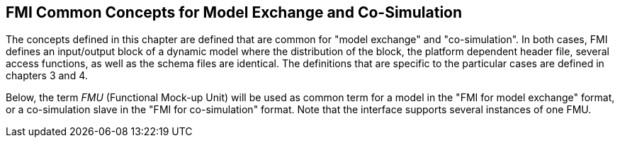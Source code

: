 == FMI Common Concepts for Model Exchange and Co-Simulation

The concepts defined in this chapter are defined that are common for "model exchange" and "co-simulation".
In both cases, FMI defines an input/output block of a dynamic model where the distribution of the block, the platform dependent header file, several access functions, as well as the schema files are identical.
The definitions that are specific to the particular cases are defined in chapters 3 and 4.

Below, the term __FMU__ (Functional Mock-up Unit) will be used as common term for a model in the "FMI for model exchange" format, or a co-simulation [underline]#slave# in the "FMI for co-simulation" format.
Note that the interface supports [underline]#several instances# of [underline]#one FMU#.
